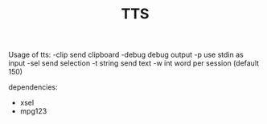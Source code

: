 #+TITLE: TTS

Usage of tts:
  -clip
    	send clipboard
  -debug
    	debug output
  -p	use stdin as input
  -sel
    	send selection
  -t string
    	send text
  -w int
    	word per session (default 150)

dependencies:
 - xsel
 - mpg123
